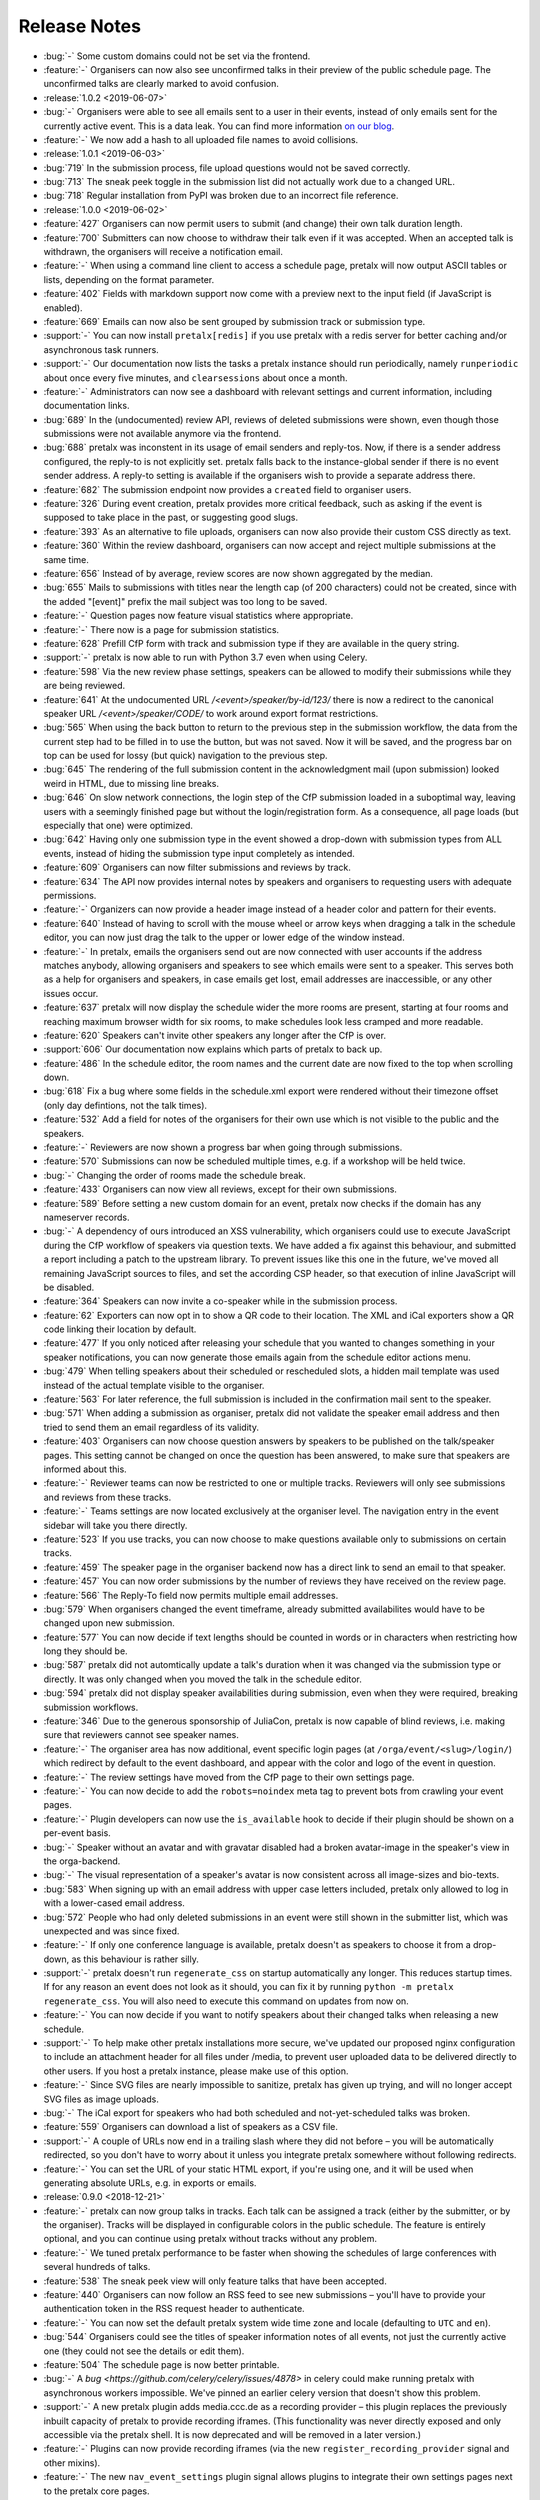 .. _changelog:

Release Notes
=============

- :bug:`-` Some custom domains could not be set via the frontend.
- :feature:`-` Organisers can now also see unconfirmed talks in their preview of the public schedule page. The unconfirmed talks are clearly marked to avoid confusion.
- :release:`1.0.2 <2019-06-07>`
- :bug:`-` Organisers were able to see all emails sent to a user in their events, instead of only emails sent for the currently active event. This is a data leak. You can find more information `on our blog <https://pretalx.com/p/news/incident-report-data-leak-in-pretalx-10/>`_.
- :feature:`-` We now add a hash to all uploaded file names to avoid collisions.
- :release:`1.0.1 <2019-06-03>`
- :bug:`719` In the submission process, file upload questions would not be saved correctly.
- :bug:`713` The sneak peek toggle in the submission list did not actually work due to a changed URL.
- :bug:`718` Regular installation from PyPI was broken due to an incorrect file reference.
- :release:`1.0.0 <2019-06-02>`
- :feature:`427` Organisers can now permit users to submit (and change) their own talk duration length.
- :feature:`700` Submitters can now choose to withdraw their talk even if it was accepted. When an accepted talk is withdrawn, the organisers will receive a notification email.
- :feature:`-` When using a command line client to access a schedule page, pretalx will now output ASCII tables or lists, depending on the format parameter.
- :feature:`402` Fields with markdown support now come with a preview next to the input field (if JavaScript is enabled).
- :feature:`669` Emails can now also be sent grouped by submission track or submission type.
- :support:`-` You can now install ``pretalx[redis]`` if you use pretalx with a redis server for better caching and/or asynchronous task runners.
- :support:`-` Our documentation now lists the tasks a pretalx instance should run periodically, namely ``runperiodic`` about once every five minutes, and ``clearsessions`` about once a month.
- :feature:`-` Administrators can now see a dashboard with relevant settings and current information, including documentation links.
- :bug:`689` In the (undocumented) review API, reviews of deleted submissions were shown, even though those submissions were not available anymore via the frontend.
- :bug:`688` pretalx was inconstent in its usage of email senders and reply-tos. Now, if there is a sender address configured, the reply-to is not explicitly set. pretalx falls back to the instance-global sender if there is no event sender address. A reply-to setting is available if the organisers wish to provide a separate address there.
- :feature:`682` The submission endpoint now provides a ``created`` field to organiser users.
- :feature:`326` During event creation, pretalx provides more critical feedback, such as asking if the event is supposed to take place in the past, or suggesting good slugs.
- :feature:`393` As an alternative to file uploads, organisers can now also provide their custom CSS directly as text.
- :feature:`360` Within the review dashboard, organisers can now accept and reject multiple submissions at the same time.
- :feature:`656` Instead of by average, review scores are now shown aggregated by the median.
- :bug:`655` Mails to submissions with titles near the length cap (of 200 characters) could not be created, since with the added "[event]" prefix the mail subject was too long to be saved.
- :feature:`-` Question pages now feature visual statistics where appropriate.
- :feature:`-` There now is a page for submission statistics.
- :feature:`628` Prefill CfP form with track and submission type if they are available in the query string.
- :support:`-` pretalx is now able to run with Python 3.7 even when using Celery.
- :feature:`598` Via the new review phase settings, speakers can be allowed to modify their submissions while they are being reviewed.
- :feature:`641` At the undocumented URL `/<event>/speaker/by-id/123/` there is now a redirect to the canonical speaker URL `/<event>/speaker/CODE/` to work around export format restrictions.
- :bug:`565` When using the back button to return to the previous step in the submission workflow, the data from the current step had to be filled in to use the button, but was not saved. Now it will be saved, and the progress bar on top can be used for lossy (but quick) navigation to the previous step.
- :bug:`645` The rendering of the full submission content in the acknowledgment mail (upon submission) looked weird in HTML, due to missing line breaks.
- :bug:`646` On slow network connections, the login step of the CfP submission loaded in a suboptimal way, leaving users with a seemingly finished page but without the login/registration form. As a consequence, all page loads (but especially that one) were optimized.
- :bug:`642` Having only one submission type in the event showed a drop-down with submission types from ALL events, instead of hiding the submission type input completely as intended.
- :feature:`609` Organisers can now filter submissions and reviews by track.
- :feature:`634` The API now provides internal notes by speakers and organisers to requesting users with adequate permissions.
- :feature:`-` Organizers can now provide a header image instead of a header color and pattern for their events.
- :feature:`640` Instead of having to scroll with the mouse wheel or arrow keys when dragging a talk in the schedule editor, you can now just drag the talk to the upper or lower edge of the window instead.
- :feature:`-` In pretalx, emails the organisers send out are now connected with user accounts if the address matches anybody, allowing organisers and speakers to see which emails were sent to a speaker. This serves both as a help for organisers and speakers, in case emails get lost, email addresses are inaccessible, or any other issues occur.
- :feature:`637` pretalx will now display the schedule wider the more rooms are present, starting at four rooms and reaching maximum browser width for six rooms, to make schedules look less cramped and more readable.
- :feature:`620` Speakers can't invite other speakers any longer after the CfP is over.
- :support:`606` Our documentation now explains which parts of pretalx to back up.
- :feature:`486` In the schedule editor, the room names and the current date are now fixed to the top when scrolling down.
- :bug:`618` Fix a bug where some fields in the schedule.xml export were rendered without their timezone offset (only day defintions, not the talk times).
- :feature:`532` Add a field for notes of the organisers for their own use which is not visible to the public and the speakers.
- :feature:`-` Reviewers are now shown a progress bar when going through submissions.
- :feature:`570` Submissions can now be scheduled multiple times, e.g. if a workshop will be held twice.
- :bug:`-` Changing the order of rooms made the schedule break.
- :feature:`433` Organisers can now view all reviews, except for their own submissions.
- :feature:`589` Before setting a new custom domain for an event, pretalx now checks if the domain has any nameserver records.
- :bug:`-` A dependency of ours introduced an XSS vulnerability, which organisers could use to execute JavaScript during the CfP workflow of speakers via question texts. We have added a fix against this behaviour, and submitted a report including a patch to the upstream library. To prevent issues like this one in the future, we've moved all remaining JavaScript sources to files, and set the according CSP header, so that execution of inline JavaScript will be disabled.
- :feature:`364` Speakers can now invite a co-speaker while in the submission process.
- :feature:`62` Exporters can now opt in to show a QR code to their location. The XML and iCal exporters show a QR code linking their location by default.
- :feature:`477` If you only noticed after releasing your schedule that you wanted to changes something in your speaker notifications, you can now generate those emails again from the schedule editor actions menu.
- :bug:`479` When telling speakers about their scheduled or rescheduled slots, a hidden mail template was used instead of the actual template visible to the organiser.
- :feature:`563` For later reference, the full submission is included in the confirmation mail sent to the speaker.
- :bug:`571` When adding a submission as organiser, pretalx did not validate the speaker email address and then tried to send them an email regardless of its validity.
- :feature:`403` Organisers can now choose question answers by speakers to be published on the talk/speaker pages. This setting cannot be changed on once the question has been answered, to make sure that speakers are informed about this.
- :feature:`-` Reviewer teams can now be restricted to one or multiple tracks. Reviewers will only see submissions and reviews from these tracks.
- :feature:`-` Teams settings are now located exclusively at the organiser level. The navigation entry in the event sidebar will take you there directly.
- :feature:`523` If you use tracks, you can now choose to make questions available only to submissions on certain tracks.
- :feature:`459` The speaker page in the organiser backend now has a direct link to send an email to that speaker.
- :feature:`457` You can now order submissions by the number of reviews they have received on the review page.
- :feature:`566` The Reply-To field now permits multiple email addresses.
- :bug:`579` When organisers changed the event timeframe, already submitted availabilites would have to be changed upon new submission.
- :feature:`577` You can now decide if text lengths should be counted in words or in characters when restricting how long they should be.
- :bug:`587` pretalx did not automtically update a talk's duration when it was changed via the submission type or directly. It was only changed when you moved the talk in the schedule editor.
- :bug:`594` pretalx did not display speaker availabilities during submission, even when they were required, breaking submission workflows.
- :feature:`346` Due to the generous sponsorship of JuliaCon, pretalx is now capable of blind reviews, i.e. making sure that reviewers cannot see speaker names.
- :feature:`-` The organiser area has now additional, event specific login pages (at ``/orga/event/<slug>/login/``) which redirect by default to the event dashboard, and appear with the color and logo of the event in question.
- :feature:`-` The review settings have moved from the CfP page to their own settings page.
- :feature:`-` You can now decide to add the ``robots=noindex`` meta tag to prevent bots from crawling your event pages.
- :feature:`-` Plugin developers can now use the ``is_available`` hook to decide if their plugin should be shown on a per-event basis.
- :bug:`-` Speaker without an avatar and with gravatar disabled had a broken avatar-image in the speaker's view in the orga-backend.
- :bug:`-` The visual representation of a speaker's avatar is now consistent across all image-sizes and bio-texts.
- :bug:`583` When signing up with an email address with upper case letters included, pretalx only allowed to log in with a lower-cased email address.
- :bug:`572` People who had only deleted submissions in an event were still shown in the submitter list, which was unexpected and was since fixed.
- :feature:`-` If only one conference language is available, pretalx doesn't as speakers to choose it from a drop-down, as this behaviour is rather silly.
- :support:`-` pretalx doesn't run ``regenerate_css`` on startup automatically any longer. This reduces startup times. If for any reason an event does not look as it should, you can fix it by running ``python -m pretalx regenerate_css``. You will also need to execute this command on updates from now on.
- :feature:`-` You can now decide if you want to notify speakers about their changed talks when releasing a new schedule.
- :support:`-` To help make other pretalx installations more secure, we've updated our proposed nginx configuration to include an attachment header for all files under /media, to prevent user uploaded data to be delivered directly to other users. If you host a pretalx instance, please make use of this option.
- :feature:`-` Since SVG files are nearly impossible to sanitize, pretalx has given up trying, and will no longer accept SVG files as image uploads.
- :bug:`-` The iCal export for speakers who had both scheduled and not-yet-scheduled talks was broken.
- :feature:`559` Organisers can download a list of speakers as a CSV file.
- :support:`-` A couple of URLs now end in a trailing slash where they did not before – you will be automatically redirected, so you don't have to worry about it unless you integrate pretalx somewhere without following redirects.
- :feature:`-` You can set the URL of your static HTML export, if you're using one, and it will be used when generating absolute URLs, e.g. in exports or emails.
- :release:`0.9.0 <2018-12-21>`
- :feature:`-` pretalx can now group talks in tracks. Each talk can be assigned a track (either by the submitter, or by the organiser). Tracks will be displayed in configurable colors in the public schedule. The feature is entirely optional, and you can continue using pretalx without tracks without any problem.
- :feature:`-` We tuned pretalx performance to be faster when showing the schedules of large conferences with several hundreds of talks.
- :feature:`538` The sneak peek view will only feature talks that have been accepted.
- :feature:`440` Organisers can now follow an RSS feed to see new submissions – you'll have to provide your authentication token in the RSS request header to authenticate.
- :feature:`-` You can now set the default pretalx system wide time zone and locale (defaulting to ``UTC`` and ``en``).
- :bug:`544` Organisers could see the titles of speaker information notes of all events, not just the currently active one (they could not see the details or edit them).
- :feature:`504` The schedule page is now better printable.
- :bug:`-` A `bug <https://github.com/celery/celery/issues/4878>` in celery could make running pretalx with asynchronous workers impossible. We've pinned an earlier celery version that doesn't show this problem.
- :support:`-` A new pretalx plugin adds media.ccc.de as a recording provider – this plugin replaces the previously inbuilt capacity of pretalx to provide recording iframes. (This functionality was never directly exposed and only accessible via the pretalx shell. It is now deprecated and will be removed in a later version.)
- :feature:`-` Plugins can now provide recording iframes (via the new ``register_recording_provider`` signal and other mixins).
- :feature:`-` The new ``nav_event_settings`` plugin signal allows plugins to integrate their own settings pages next to the pretalx core pages.
- :feature:`-` pretalx now presents a colorpicker for your event primary color, including a hint on color suitability.
- :feature:`-` The new `/api/me` endpoint shows name, email address, locale, and timezone of the logged in user.
- :feature:`-` The ``nav_event`` plugin signal has changed to expect a list instead of a dictionary response. The dictionary response will be supported for one more version, and raises a deprecation warning.
- :feature:`-` The API now provides a ``/rooms`` endpoint.
- :feature:`530` The API now provides a ``/reviews`` endpoint.
- :bug:`529` When trying to review their own submission, a user would see a 404 not found error instead of an explanation that this was a forbidden action.
- :bug:`-` The password reset form told users if they had already tried to reset their password in the last 24 hours. While this is helpful, it also allows user discovery via password reset. Instead, the user now sees a more generic message.
- :feature:`-` While filling out the submission form wizard, submitters see a top bar telling them where they are in the submission process.
- :bug:`-` The event dashboard showed a wrong countdown towards the CfP end while the CfP end was between three and one day away.
- :feature:`-` The new event dropdown helps you find your event, even if you have access to many events.
- :bug:`-` The organiser login page did not strip whitespace from login credentials.
- :bug:`524` Review settings contained the setting "Force data entry" twice, referring to the score and text, respectively.
- :bug:`522` If a speaker did not check a mandatory checkbox, they could not submit the form (as intended), but could see no feedback explaining the issue.
- :feature:`` The ``rebuild`` command now comes with a lot more build output for ease of debugging. You can disable the build output with the new ``--silent/-s`` flag.
- :feature:`476` Administrators can now delete both events and organisers.
- :feature:`493` Speaker email addresses are now available via the API for users with access permissions.
- :bug:`515` Under rare circumstances, the pretalx database could reach a state pretalx couldn't cope with due to duplicate schedule versions.
- :feature:`512` You can now configure if speakers should provide their availability during talk submission.
- :support:`-` Due to an updated Django version, pretalx has dropped support for PostgreSQL 9.3 and MySQL 5.5.
- :release:`0.8.0 <2018-09-23>`
- :bug:`-` When a user removed a submission containing an answered choice question, pretalx removed the selected answer option, too.
- :bug:`501` When a speaker held more than two talks, their related talks did not show up.
- :bug:`505` Custom CSS may now also include media queries.
- :bug:`500` Display of times could be off in the static HTML export.
- :support:`-` The URLs for schedule exports have changed from /myevent/schedule/export?exporter=exportername to /myevent/schedule/export/exportername – if you have hardcoded links to schedule exporters, please update them accordingly.
- :feature:`213` A human-readable time until the CfP closes now shows up next to the end time.
- :bug:`503` Not all current TLDs did end up included as URLs when processing markdown input to build links.
- :bug:`-` The schedule import in the organiser backend never worked (while the manage command for administrators did work).
- :feature:`454` As an organizer, it's now possible to send an email to all reviewers in the Compose Mail section.
- :feature:`492` In exports, HTTP Etags are now supported to allow for more aggressive caching on clients.
- :bug:`-` If a review question was mandatory while submission questions were active, they would block the submission process.
- :feature:`-` Organisers can now also reset the password for the speakers they have access to.
- :bug:`488` The HTML export contained media files (not other content) from all conferences on an instance, instead of the exported conference.
- :feature:`-` Present a public list of talks and a list of speakers.
- :bug:`478` The behaviour of pressing enter in multi-step forms was unintuitive in some places.
- :feature:`-` The submission list now includes a graph of submissions over time.
- :feature:`-` You can now see the sneak peek / is_featured flag in the submissions and talk API endpoints.
- :feature:`-` You can now use your authentication token to access all pages you have access to, as you already could for the API. This makes integration of exports much easier.
- :support:`-` All manage commands available in pretalx are now included in the documentation.
- :feature:`240` When using paper cards to build a schedule, each card comes with a QR code link to a quick scheduling form for that submission.
- :feature:`-` You can now see warnings and what the public changelog will look like before releasing a new schedule.
- :feature:`214` The schedule editor shows warnings on scheduling conflicts, including live feedback on where you can schedule a talk.
- :feature:`474` The review dashboard now features the same search and filter options as the submission list.
- :bug:`473` Following the revamp of team permissions, override votes were missing from the settings. We re-introduced the settings, and improved the general handling of override votes.
- :support:`-` pretalx now doesn't support usernames any longer – as all users had to have email addresses already, you will now have to provide an email address to log in. This may confuse users – as an administrator, you can look up users' email addresses if they don't remember them, or change them, if necessary.
- :bug:`-` You could make questions inactive, but not delete them.
- :feature:`408` You can now add length restrictions to abstracts, descriptions, speaker biographies, and all text-based questions.
- :feature:`-` When linking to a talk on social media, those pages will show the talk image.
- :feature:`-` French translation
- :feature:`-` The event logo shows up larger and up to the full width of the document below. Please check that your event still looks as intended after upgrading.
- :feature:`149` Allow to order rooms manually.
- :feature:`149` Allow to order questions manually.
- :support:`-` We now have tests to make sure all config options and plugin hooks are part of our documentation.
- :feature:`-` Instead of setting a flag somewhere, pretalx now has an explicit "go live" button. Plugins can listen to the corresponding signal (please refer to the plugin documentation for further information).
- :bug:`463` Don't show a 404 error if a reviewer tries to review their own submission, but show an error message instead.
- :feature:`-` For organisers, the submission/talk API endpoints now contain the question answers given by the speakers.
- :feature:`-` Schedules now contain a search bar to filter talks by title or speaker.
- :feature:`-` Schedules now feature a sidebar navigation to jump directly to a selected day.
- :feature:`-` Allow organisers to configure which of the default CfP fields to request and require. Please check your settings after updating, as the migration is not guaranteed to work as expected.
- :feature:`-` Prevent organisers from adding a non-localhost mail server without transport level security to make sure our Privacy Policy holds true.
- :feature:`415` Allow organisers to trigger a password reset for team members.
- :bug:`451` Don't crash during ``pretalx init`` if no conference organiser slug is present.
- :release:`0.7.1 <2018-06-19>`
- :bug:`-` The new read-only links for submissions received the same secret token when migrating the database. pretalx leaked no data, as this made using the read-only links impossible. When upgrading to the next release, all read-only link addresses will be reset.
- :bug:`-` A one-character-oversight led to issues with the new navigation search with certain user permissions.
- :release:`0.7.0 <2018-06-19>`
- :feature:`430` To maintain compatability with frab xml exports, the schedule xml export now contains a ``<url>`` tag.
- :bug:`-` When trying to register a user with a nick that already existed in a different capitalization, pretalx failed to show a clear error message.
- :feature:`128` An event's schedule is now available even if the browser has no internet connection, provided it has opened the schedule before.
- :support:`-` Provide better upgrade documentation for administrators.
- :support:`-` Add clever release notes.
- :bug:`443` (UI) The button colors when changing submission states were unintuitive.
- :feature:`-` You can now configure the configuration file with the ``PRETALX_CONFIG_FILE`` environment variable.
- :feature:`-` Some more context sensitive dashboard tiles include for example a countdown to the CfP end.
- :feature:`-` A navigation search allows you to go directly to a range of useful pages.
- :bug:`444` If two organisers set a submission to 'accepted' at the same time, two acceptance emails would show up in the outbox.
- :bug:`-` Removing a speaker from a submission could be impossible if their nick contained special characters.
- :feature:`-` Submitters can share a submission via a read-only link.
- :feature:`-` Organisers can configure a list of talks as "sneak peek" before they release the first schedule.
- :bug:`446` If an event had a custom domain configured, absolute urls would still use the instance's default domain.
- :bug:`441` The "Mark speaker arrived" button is now visible during and slightly before the event, but not during other times.
- :bug:`-` The API always showed the speaker biography as empty.
- :bug:`-` When accessing a confirmation link unauthenticated, a 404 page was visible instead of a login page.
- :feature:`-` The API now exports links to submission images and speaker avatars.
- :bug:`-` HTML exports failed if a speaker had canceled their talk.
- :bug:`-` Sometimes, empty HTML reports showed up with all talks missing.
- :release:`0.6.1 <2018-05-15>`
- :bug:`-` The "Copy to draft" button was missing when viewing a sent email.
- :bug:`431` Accepted, but unconfirmed talks showed up as "Other talks" on the public schedule once the speaker had confirmed one talk.
- :release:`0.6.0 <2018-05-06>`
- :feature:`-` New plugin hook: ``pretalx.submission.signals.submission_state_change`` will trigger on any state change by a submission.
- :feature:`-` The frab compatible xml now uses UUIDs, and includes an XML comment with a pretalx version string.
- :feature:`-` pretalx has a better general look and feel and colorscheme.
- :feature:`-` Organisers can make more changes to speaker profiles and submissions to ease event administration.
- :feature:`-` pretalx now has a concept of organisers and teams.
- :feature:`-` To avoid running into issues when uploading custom CSS, and ensuring smooth operations, custom colors and CSS is not used in the organiser area anymore.
- :feature:`-` You can now send mails from templates and use shortcuts from submissions to send mails to specific speakers.
- :feature:`-` Since different events have different needs, organisers can now choose if speakers have to provide submission abstracts, descriptions, and speaker biographies during the CfP.
- :bug:`375` Speakers could see their submission in the orga backend, but could access no information they did not put there themselves.
- :bug:`-` The API showed talks to organisers if no schedule was present yet. It did not show the information to unauthorised users.
- :bug:`-` There was no possibility to reset a user's API token.
- :bug:`-` If an organiser changed a speaker's email address, they could assign an address already in use in the pretalx instance, resulting in buggy behaviour all around.
- :release:`0.5.0 <2018-03-07>`
- :feature:`-` pretalx now features a Plugin API, allowing to install custom plugins. Plugins can add their own exporters, and hook into plugin hooks. You can enable or disable plugins per event. You can find the plugin developer documentation: https://docs.pretalx.org/en/latest/developer/plugins/index.html
- :feature:`340` Organisers can now decide if reviewers should have to submit a score or a text with their review.
- :feature:`93` Organisers can provide room-based information for speakers, and send it automatically in the emails about talk scheduling.
- :feature:`318` The list of submissions is now better searchable.
- :feature:`294` Speakers can now upload an image that will show up next to their talk information.
- :feature:`-` Reviewers can now also answer custom questions during their review, with all capabilities that speaker questions have.
- :feature:`352` There are now optional review deadlines, preventing users from adding, modifying or removing reviews after a certain date.
- :feature:`-` Individual directories for logs, media, and static files can now take their values from environment variables.
- :feature:`348` Organisers can now show information snippets to submitters, or speakers.
- :feature:`-` Allow to filter question statistics by speaker status.
- :bug:`344` In the dashboard, reviewers would see an incorrect link to add new reviewers.
- :bug:`341` The "save" button was missing on the mail settings page.
- :bug:`333` Users could not see (instead not change) their submissions after CfP end, until they were either rejected or accepted.
- :bug:`-` In the <title> tag, the event showed up twice, once properly and once in a technical representation.
- :bug:`-` Documentation fix: The environment variable for database passwords is ``PRETALX_DB_PASS``, not ``PRETALX_DB_PASSWORD``.
- :bug:`-` Unconfirmed talks showed up as empty boxes in the schedule editor.
- :bug:`-` Upgrading the privileges of an existing user did not result in an email, since it required no new account.
- :bug:`300` The Docker setup was non-functional. The documentation includes a notice of limited support.
- :bug:`-` The orga view now always uses the event timezone.
- :release:`0.4.1 <2018-02-05>`
- :bug:`335` CfP was uneditable due to missing "Save" button.
- :bug:`336` Organisers couldn't add new questions.
- :release:`0.4.0 <2018-02-04>`
- :feature:`-` A page in the organiser area lists and links all possible data exports in one export page.
- :feature:`322` You may now import XML files to release a new schedule.
- :feature:`292` We added a new team management interface to manage all team members and permissions in one place.
- :feature:`-` The new `init` command for project setup adds the initial user, but in time it should ask for basic configuration, aswell.
- :feature:`-` The `rebuild` command now supports a `--clear` flag to remove all static assets before rebuilding them.
- :feature:`-` You can choose a pattern for the header hero strip in your event color.
- :feature:`320` You can now choose different deadlines per submission type, overriding the default deadline.
- :feature:`325` All forms are instantly editable if you have edit permissions, and disabled otherwise. No more need to click "Edit"!
- :bug:`-` The schedule export could change project settings, requiring pretalx restart to reset the settings. Unchecking the "Generate HTML export on schedule release" settings was a workaround for this bug.
- :bug:`259` When running pretalx as (in-application) superuser, permission issues could arise. pretalx now warns and offers to migrate the account to an administrator account.
- :bug:`-` Frontend password validation was non-functional, and never displayed interactive password statistics. This was a display issue.
- :bug:`327` We removed the unused `max_duration` property of submission types.
- :bug:`329` Users always saw the default submission type instead of their chosen one.
- :release:`0.3.1 <2018-01-18>`
- :bug:`-` Make 404 errors more helpful.
- :bug:`-` Re-introduce support for the documented ``PRETALX_DATA_DIR`` environment variable.
- :bug:`-` Leaving an optional choice question empty resulted in a server error.
- :release:`0.3.0 <2018-01-17>`
- :feature:`243` Organisers can mark speakers as "arrived".
- :feature:`67` Visitors can download an ical file containing all talks of a single speaker.
- :feature:`-` We have a new API for speakers.
- :feature:`-` The speaker biography is now visible in submissions in the API endpoint.
- :bug:`-` Non-superusers could not access the email sending form.
- :bug:`-` More than one event stage could be visible as active.
- :bug:`-` If a user without active log-in looked at entered submissions, they triggered a server error instead of a 404.
- :bug:`-` If notifications about new submissions were active, pretalx sent the mails to the submitter instead of the organizer.
- :release:`0.2.2 <2017-12-11>`
- :bug:`-` Reviewers could not view speaker pages.
- :bug:`-` Inviting somebody twice did not issue a second invitation object.
- :bug:`-` Somebody who was reviewer first could not join the organizer team.
- :release:`0.2.1 <2017-12-06>`
- :feature:`122` All HTML contains better meta tags, which leads to better display in social media.
- :bug:`289` Organisers could not delete inactive questions (making them active first worked as a workaround).
- :bug:`288` Organisers could not delete choice questions as long as they still had answer options.
- :bug:`-` Review team invitations sometimes failed, resulting in useless invitation objects.
- :bug:`-` Clicking the "Save & next" button when reviewing could result in an internal error, without any data loss.
- :bug:`-` Organisers could not remove reviewers from teams.
- :bug:`-` Absolute URLs always included 'localhost' as their host.
- :bug:`-` When adding a submission in the orga backend with an orga user as speaker, the orga user did not receive a speaker profile.
- :release:`0.2.0 <2017-12-01>`
- :bug:`-` The default value for email SSL usage is now ``False``, permitting the default configuration of ``localhost:25`` to work on more machines out of the box.
- :feature:`159` E-mails are now sent with a multipart/HTML version, featuring the mail's text in a box, styled with the event's primary color.
- :feature:`126` You can now choose to hide the public schedule (including talk pages and speaker pages, but excluding feedback pages and the schedule.xml export)
- :feature:`215` pretalx validates mail template placeholders, and prevents organisers from saving templates including invalid placeholders.
- :feature:`208` You can now ask questions that take an uploaded file as an answer.
- :feature:`209` Speakers can now upload files which will be visible on their talk page.
- :feature:`210`, :feature:`195` The review interface has been rewritten to include fewer pages with more information relevant to the user, dependent on event stages and their role in the event.
- :feature:`38` pretalx can now run with celery (an asynchronous task scheduler) for long running tasks and tasks like email sending. The new config section is part of our documentation.
- :feature:`-` The new ``rebuild`` command recompiles all static assets.
- :feature:`207` Question answers now receive a nice evaluation, aggregating all given answers.
- :feature:`233` Organisers can mark questions as 'answers contain personal data'. When users delete their accounts, they also delete answers of these questions.
- :feature:`78` We moved to a new permission system that allows for more flexible roles. Please report any bugs that may relate to incorrect permissions.
- :feature:`171` You can now configure a custom domain to use with your event, in case you have an event specific domain for each of your events.
- :feature:`156` You can assign "override votes" to reviewers, which function like vetos (both positive and negative), on an individual basis.
- :feature:`-` The new read-only REST API supports resources for events and submissions.
- :bug:`304` pretalx crashed with incorrect invite keys, now it shows a 404 page.
- :bug:`-` When building absolute URLs for exports, emails, and RSS feeds, pretalx used 'localhost' instead of the actual configured URL.
- :bug:`-` If a user was both an orga member and a reviewer, they could encounter access rights issues.
- :bug:`-` When removing the custom event color, and then adding it again, caching issues could occur.
- :bug:`-` Inactive questions (questions not visible to speakers) were not editable.
- :bug:`-` In some places, gravatar images of the visiting user were visible instead of the speaker.
- :bug:`-` The event stage display could show conflicting phases as active.
- :bug:`287` The default submission type was not, in fact, suggested by default.
- :release:`0.1.0 <2017-11-01>`
